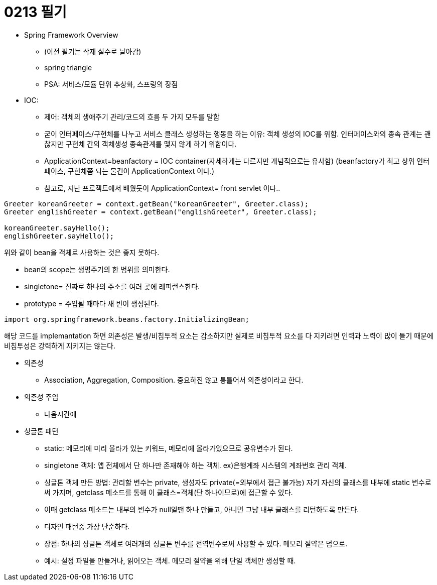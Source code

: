 = 0213 필기

** Spring Framework Overview
- (이전 필기는 삭제 실수로 날아감)

- spring triangle
- PSA: 서비스/모듈 단위 추상화, 스프링의 장점

** IOC:
- 제어: 객체의 생애주기 관리/코드의 흐름 두 가지 모두를 말함
- 굳이 인터페이스/구현체를 나누고 서비스 클래스 생성하는 행동을 하는 이유: 객체 생성의 IOC를 위함.
인터페이스와의 종속 관계는 괜찮지만 구현체 간의 객체생성 종속관계를 맺지 않게 하기 위함이다.

- ApplicationContext=beanfactory = IOC container(자세하게는 다르지만 개념적으로는 유사함)
(beanfactory가 최고 상위 인터페이스, 구현체쯤 되는 물건이 ApplicationContext 이다.)
- 참고로, 지난 프로젝트에서 배웠듯이 ApplicationContext= front servlet 이다..

[,java]
----
Greeter koreanGreeter = context.getBean("koreanGreeter", Greeter.class);
Greeter englishGreeter = context.getBean("englishGreeter", Greeter.class);

koreanGreeter.sayHello();
englishGreeter.sayHello();
----
위와 같이 bean을 객체로 사용하는 것은 좋지 못하다.

- bean의 scope는 생명주기의 한 범위를 의미한다.
- singletone= 진짜로 하나의 주소를 여러 곳에 레퍼런스한다.
- prototype = 주입될 때마다 새 빈이 생성된다.

----
import org.springframework.beans.factory.InitializingBean;
----
해당 코드를 implemantation 하면 의존성은 발생/비침투적 요소는 감소하지만 실제로 비침투적 요소를 다 지키려면
인력과 노력이 많이 들기 때문에 비침투성은 강력하게 지키지는 않는다.

** 의존성
- Association, Aggregation, Composition. 중요하진 않고 통틀어서 의존성이라고 한다.

** 의존성 주입
- 다음시간에

** 싱글톤 패턴
- static: 메모리에 미리 올라가 있는 키워드, 메모리에 올라가있으므로 공유변수가 된다.
- singletone 객체: 앱 전체에서 단 하나만 존재해야 하는 객체. ex)은행계좌 시스템의 계좌번호 관리 객체.
- 싱글톤 객체 만든 방법: 관리할 변수는 private, 생성자도 private(=외부에서 접근 불가능)
자기 자신의 클래스를 내부에 static 변수로써 가지며, getclass 메소드를 통해 이 클래스=객체(단 하나이므로)에 접근할 수 있다.
- 이때 getclass 메소드는 내부의 변수가 null일땐 하나 만들고, 아니면 그냥 내부 클래스를 리턴하도록 만든다.
- 디자인 패턴중 가장 단순하다.
- 장점: 하나의 싱글톤 객체로 여러개의 싱글톤 변수를 전역변수로써 사용할 수 있다. 메모리 절약은 덤으로.
- 예시: 설정 파일을 만들거나, 읽어오는 객체. 메모리 절약을 위해 단일 객체만 생성할 때.



